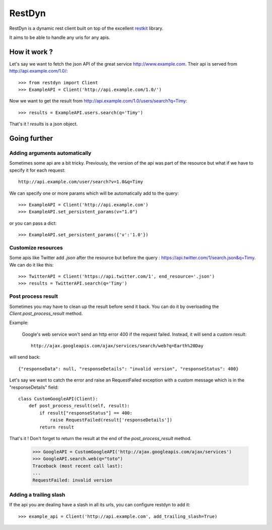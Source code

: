 RestDyn
=======

RestDyn is a dynamic rest client built on top of the excellent restkit_ library.

.. _restkit : http://github.com/benoitc/restkit

It aims to be able to handle any uris for any apis.

How it work ?
-------------

Let's say we want to fetch the json API of the great service http://www.example.com. Their api is served from http://api.example.com/1.0/::

    >>> from restdyn import Client
    >>> ExampleAPI = Client('http://api.example.com/1.0/')

Now we want to get the result from http://api.example.com/1.0/users/search?q=Timy::

    >>> results = ExampleAPI.users.search(q='Timy')

That's it ! `results` is a json object.

Going further
-------------

Adding arguments automatically
++++++++++++++++++++++++++++++

Sometimes some api are a bit tricky. Previously, the version of the api was part of the resource but what if we have to specify it for each request::

    http://api.example.com/user/search?v=1.0&q=Timy

We can specify one or more params which will be automatically add to the query::

    >>> ExampleAPI = Client('http://api.example.com')
    >>> ExampleAPI.set_persistent_params(v="1.0")

or you can pass a dict::

    >>> ExampleAPI.set_persistent_params({'v':'1.0'})


Customize resources
+++++++++++++++++++

Some apis like Twitter add `.json` after the resource but before the query : https://api.twitter.com/1/search.json&q=Timy. We can do it like this::

    >>> TwitterAPI = Client('https://api.twitter.com/1', end_resource='.json')
    >>> results = TwitterAPI.search(q='Timy')

Post process result
+++++++++++++++++++

Sometimes you may have to clean up the result before send it back. You can do it by overloading the `Client.post_process_result` method.

Example:

    Google's web service won't send an http error 400 if the request failed. Instead, it will send a custom result::

        http://ajax.googleapis.com/ajax/services/search/web?q=Earth%20Day

will send back::

    {"responseData": null, "responseDetails": "invalid version", "responseStatus": 400}

Let's say we want to catch the error and raise an RequestFailed exception with a custom message which is in the "responseDetails" field::

        class CustomGoogleAPI(Client):
            def post_process_result(self, result):
                if result["responseStatus"] == 400:
                    raise RequestFailed(result['responseDetails'])
                return result

That's it ! Don't forget to return the result at the end of the `post_process_result` method.

        >>> GoogleAPI = CustomGoogleAPI('http://ajax.googleapis.com/ajax/services')
        >>> GoogleAPI.search.web(q="toto")
        Traceback (most recent call last):
        ...
        RequestFailed: invalid version

Adding a trailing slash
+++++++++++++++++++++++

If the api you are dealing have a slash in all its urls, you can configure restdyn to add it::

    >>> example_api = Client('http://api.example.com', add_trailing_slash=True)

